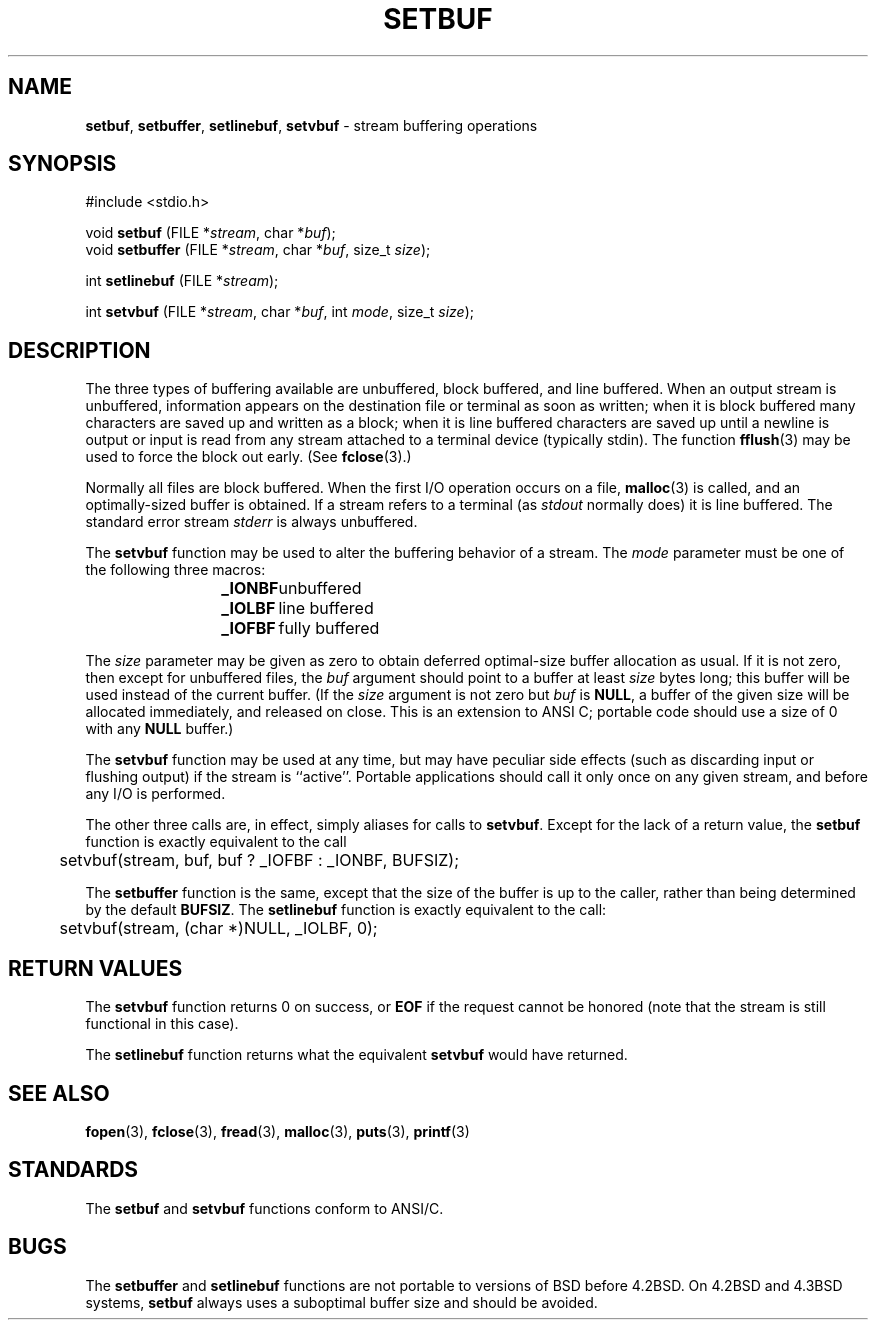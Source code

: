 .\" Copyright (c) 1980, 1991, 1993
.\"	The Regents of the University of California.  All rights reserved.
.\"
.\" This code is derived from software contributed to Berkeley by
.\" the American National Standards Committee X3, on Information
.\" Processing Systems.
.\"
.\" Redistribution and use in source and binary forms, with or without
.\" modification, are permitted provided that the following conditions
.\" are met:
.\" 1. Redistributions of source code must retain the above copyright
.\"    notice, this list of conditions and the following disclaimer.
.\" 2. Redistributions in binary form must reproduce the above copyright
.\"    notice, this list of conditions and the following disclaimer in the
.\"    documentation and/or other materials provided with the distribution.
.\" 3. All advertising materials mentioning features or use of this software
.\"    must display the following acknowledgement:
.\"	This product includes software developed by the University of
.\"	California, Berkeley and its contributors.
.\" 4. Neither the name of the University nor the names of its contributors
.\"    may be used to endorse or promote products derived from this software
.\"    without specific prior written permission.
.\"
.\" THIS SOFTWARE IS PROVIDED BY THE REGENTS AND CONTRIBUTORS ``AS IS'' AND
.\" ANY EXPRESS OR IMPLIED WARRANTIES, INCLUDING, BUT NOT LIMITED TO, THE
.\" IMPLIED WARRANTIES OF MERCHANTABILITY AND FITNESS FOR A PARTICULAR PURPOSE
.\" ARE DISCLAIMED.  IN NO EVENT SHALL THE REGENTS OR CONTRIBUTORS BE LIABLE
.\" FOR ANY DIRECT, INDIRECT, INCIDENTAL, SPECIAL, EXEMPLARY, OR CONSEQUENTIAL
.\" DAMAGES (INCLUDING, BUT NOT LIMITED TO, PROCUREMENT OF SUBSTITUTE GOODS
.\" OR SERVICES; LOSS OF USE, DATA, OR PROFITS; OR BUSINESS INTERRUPTION)
.\" HOWEVER CAUSED AND ON ANY THEORY OF LIABILITY, WHETHER IN CONTRACT, STRICT
.\" LIABILITY, OR TORT (INCLUDING NEGLIGENCE OR OTHERWISE) ARISING IN ANY WAY
.\" OUT OF THE USE OF THIS SOFTWARE, EVEN IF ADVISED OF THE POSSIBILITY OF
.\" SUCH DAMAGE.
.\"
.\"     @(#)setbuf.3	8.1 (Berkeley) 6/4/93
.\"
.TH SETBUF 3 "15 September 1997" GNO "Library Routines"
.SH NAME
.BR setbuf ,
.BR setbuffer ,
.BR setlinebuf ,
.BR setvbuf
\- stream buffering operations
.SH SYNOPSIS
#include <stdio.h>
.sp 1
void \fBsetbuf\fR (FILE *\fIstream\fR, char *\fIbuf\fR);
.br
void \fBsetbuffer\fR (FILE *\fIstream\fR, char *\fIbuf\fR, size_t \fIsize\fR);
.sp 1
int \fBsetlinebuf\fR (FILE *\fIstream\fR);
.sp 1
int \fBsetvbuf\fR (FILE *\fIstream\fR, char *\fIbuf\fR, int \fImode\fR, size_t \fIsize\fR);
.SH DESCRIPTION
The three types of buffering available are unbuffered, block buffered,
and line buffered.
When an output stream is unbuffered, information appears on the
destination file or terminal as soon as written;
when it is block buffered many characters are saved up and written as a block;
when it is line buffered characters are saved up until a newline is
output or input is read from any stream attached to a terminal device
(typically stdin).
The function
.BR fflush (3)
may be used to force the block out early.
(See 
.BR fclose (3).)
.LP
Normally all files are block buffered.
When the first I/O operation occurs on a file,
.BR malloc (3)
is called,
and an optimally-sized buffer is obtained.
If a stream refers to a terminal
(as
.IR stdout 
normally does) it is line buffered.
The standard error stream
.IR stderr 
is always unbuffered.
.LP
The
.BR setvbuf 
function
may be used to alter the buffering behavior of a stream.
The
.I mode
parameter must be one of the following three macros:
.RS
.nf

\fB_IONBF\fR	unbuffered
\fB_IOLBF\fR	line buffered
\fB_IOFBF\fR	fully buffered
.fi
.RE
.LP
The
.I size
parameter may be given as zero
to obtain deferred optimal-size buffer allocation as usual.
If it is not zero,
then except for unbuffered files, the 
.I buf
argument should point to a buffer at least
.I size
bytes long;
this buffer will be used instead of the current buffer.
(If the
.I size
argument
is not zero but
.I buf
is
.BR NULL ,
a buffer of the given size will be allocated immediately,
and released on close.
This is an extension to ANSI C;
portable code should use a size of 0 with any
.BR NULL
buffer.)
.LP
The
.BR setvbuf 
function may be used at any time,
but may have peculiar side effects
(such as discarding input or flushing output)
if the stream is ``active''.
Portable applications should call it only once on any given stream,
and before any I/O is performed.
.LP
The other three calls are, in effect, simply aliases for calls to
.BR setvbuf .
Except for the lack of a return value, the
.BR setbuf 
function is exactly equivalent to the call
.nf

	setvbuf(stream, buf, buf ? _IOFBF : _IONBF, BUFSIZ);

.fi
The
.BR setbuffer 
function
is the same, except that the size of the buffer is up to the caller,
rather than being determined by the default
.BR BUFSIZ .
The
.BR setlinebuf 
function
is exactly equivalent to the call:
.nf

	setvbuf(stream, (char *)NULL, _IOLBF, 0);

.fi
.SH RETURN VALUES
The
.BR setvbuf 
function returns 0 on success, or
.BR EOF
if the request cannot be honored
(note that the stream is still functional in this case).
.LP
The
.BR setlinebuf 
function returns what the equivalent
.BR setvbuf 
would have returned.
.SH SEE ALSO
.BR fopen (3),
.BR fclose (3),
.BR fread (3),
.BR malloc (3),
.BR puts (3),
.BR printf (3)
.SH STANDARDS
The
.BR setbuf 
and
.BR setvbuf 
functions
conform to ANSI/C.
.SH BUGS
The
.BR setbuffer 
and
.BR setlinebuf 
functions are not portable to versions of BSD before 4.2BSD.
On 4.2BSD and 4.3BSD systems,
.BR setbuf 
always uses a suboptimal buffer size and should be avoided.
